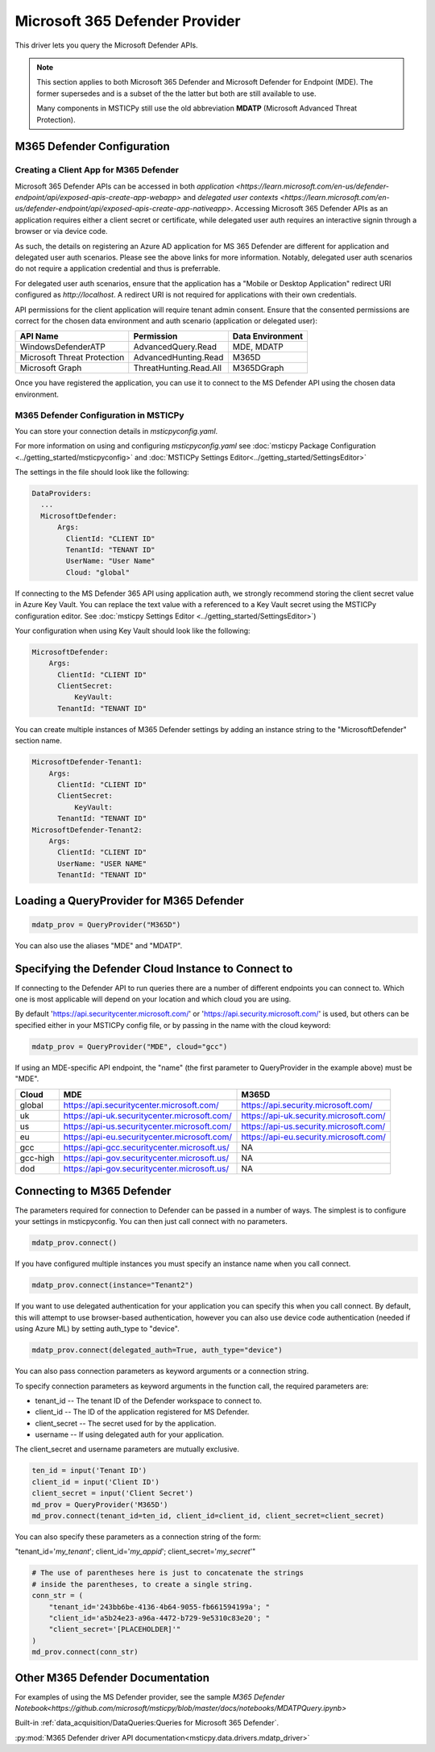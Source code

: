 Microsoft 365 Defender Provider
===============================

This driver lets you query the Microsoft Defender APIs.

.. note:: This section applies to both Microsoft 365 Defender and Microsoft Defender
    for Endpoint (MDE). The former supersedes and is a subset of the the latter
    but both are still available to use.

    Many components in MSTICPy still use the old abbreviation **MDATP**
    (Microsoft Advanced Threat Protection).

M365 Defender Configuration
---------------------------

Creating a Client App for M365 Defender
~~~~~~~~~~~~~~~~~~~~~~~~~~~~~~~~~~~~~~~

Microsoft 365 Defender APIs can be accessed in both `application <https://learn.microsoft.com/en-us/defender-endpoint/api/exposed-apis-create-app-webapp>`
and `delegated user contexts <https://learn.microsoft.com/en-us/defender-endpoint/api/exposed-apis-create-app-nativeapp>`.
Accessing Microsoft 365 Defender APIs as an application requires
either a client secret or certificate, while delegated user auth requires
an interactive signin through a browser or via device code.

As such, the details on registering an Azure AD application for MS 365 Defender
are different for application and delegated user auth scenarios. Please
see the above links for more information. Notably, delegated user auth
scenarios do not require a application credential and thus is preferrable.

For delegated user auth scenarios, ensure that the application has a
"Mobile or Desktop Application" redirect URI configured as `http://localhost`.
A redirect URI is not required for applications with their own credentials.

API permissions for the client application will require tenant admin consent.
Ensure that the consented permissions are correct for the chosen data environment
and auth scenario (application or delegated user):

+-----------------------------+------------------------+------------------+
| API Name                    | Permission             | Data Environment |
+=============================+========================+==================+
| WindowsDefenderATP          | AdvancedQuery.Read     | MDE, MDATP       |
+-----------------------------+------------------------+------------------+
| Microsoft Threat Protection | AdvancedHunting.Read   | M365D            |
+-----------------------------+------------------------+------------------+
| Microsoft Graph             | ThreatHunting.Read.All | M365DGraph       |
+-----------------------------+------------------------+------------------+

Once you have registered the application, you can use it to connect to
the MS Defender API using the chosen data environment.

M365 Defender Configuration in MSTICPy
~~~~~~~~~~~~~~~~~~~~~~~~~~~~~~~~~~~~~~

You can store your connection details in *msticpyconfig.yaml*.

For more information on using and configuring *msticpyconfig.yaml* see
:doc:`msticpy Package Configuration <../getting_started/msticpyconfig>`
and :doc:`MSTICPy Settings Editor<../getting_started/SettingsEditor>`

The settings in the file should look like the following:

.. code:: yaml

    DataProviders:
      ...
      MicrosoftDefender:
          Args:
            ClientId: "CLIENT ID"
            TenantId: "TENANT ID"
            UserName: "User Name"
            Cloud: "global"


If connecting to the MS Defender 365 API using application auth,
we strongly recommend storing the client secret value
in Azure Key Vault. You can replace the text value with a referenced
to a Key Vault secret using the MSTICPy configuration editor.
See :doc:`msticpy Settings Editor <../getting_started/SettingsEditor>`)

Your configuration when using Key Vault should look like the following:

.. code:: yaml

      MicrosoftDefender:
          Args:
            ClientId: "CLIENT ID"
            ClientSecret:
                KeyVault:
            TenantId: "TENANT ID"

You can create multiple instances of M365 Defender settings by adding
an instance string to the "MicrosoftDefender" section name.

.. code:: yaml

      MicrosoftDefender-Tenant1:
          Args:
            ClientId: "CLIENT ID"
            ClientSecret:
                KeyVault:
            TenantId: "TENANT ID"
      MicrosoftDefender-Tenant2:
          Args:
            ClientId: "CLIENT ID"
            UserName: "USER NAME"
            TenantId: "TENANT ID"


Loading a QueryProvider for M365 Defender
-----------------------------------------

.. code:: ipython3

        mdatp_prov = QueryProvider("M365D")

You can also use the aliases "MDE" and "MDATP".

Specifying the Defender Cloud Instance to Connect to
----------------------------------------------------

If connecting to the Defender API to run queries there are a number of
different endpoints you can connect to.
Which one is most applicable will depend on your location and which
cloud you are using.

By default 'https://api.securitycenter.microsoft.com/' or
'https://api.security.microsoft.com/' is used, but others can be
specified either in your MSTICPy config file, or by passing
in the name with the cloud keyword:

.. code:: ipython3

        mdatp_prov = QueryProvider("MDE", cloud="gcc")


If using an MDE-specific API endpoint, the "name" (the first parameter to QueryProvider in the example above) must be "MDE".

+----------+----------------------------------------------+----------------------------------------+
| Cloud    | MDE                                          | M365D                                  |
+==========+==============================================+========================================+
| global   | https://api.securitycenter.microsoft.com/    | https://api.security.microsoft.com/    |
+----------+----------------------------------------------+----------------------------------------+
| uk       | https://api-uk.securitycenter.microsoft.com/ | https://api-uk.security.microsoft.com/ |
+----------+----------------------------------------------+----------------------------------------+
| us       | https://api-us.securitycenter.microsoft.com/ | https://api-us.security.microsoft.com/ |
+----------+----------------------------------------------+----------------------------------------+
| eu       | https://api-eu.securitycenter.microsoft.com/ | https://api-eu.security.microsoft.com/ |
+----------+----------------------------------------------+----------------------------------------+
| gcc      | https://api-gcc.securitycenter.microsoft.us/ | NA                                     |
+----------+----------------------------------------------+----------------------------------------+
| gcc-high | https://api-gov.securitycenter.microsoft.us/ | NA                                     |
+----------+----------------------------------------------+----------------------------------------+
| dod      | https://api-gov.securitycenter.microsoft.us/ | NA                                     |
+----------+----------------------------------------------+----------------------------------------+

Connecting to M365 Defender
---------------------------

The parameters required for connection to Defender can be passed in
a number of ways. The simplest is to configure your settings
in msticpyconfig. You can then just call connect with no parameters.

.. code:: ipython3

        mdatp_prov.connect()


If you have configured multiple instances you must specify
an instance name when you call connect.

.. code:: ipython3

        mdatp_prov.connect(instance="Tenant2")

If you want to use delegated authentication for your application
you can specify this when you call connect. By default, this will
attempt to use browser-based authentication, however you can also
use device code authentication (needed if using Azure ML) by setting
auth_type to "device".

.. code:: ipython3

        mdatp_prov.connect(delegated_auth=True, auth_type="device")

You can also pass connection parameters as
keyword arguments or a connection string.

To specify connection parameters as keyword arguments in the function call,
the required parameters are:

* tenant_id -- The tenant ID of the Defender workspace to connect to.
* client_id -- The ID of the application registered for MS Defender.
* client_secret -- The secret used for by the application.
* username -- If using delegated auth for your application.

The client_secret and username parameters are mutually exclusive.

.. code:: ipython3

        ten_id = input('Tenant ID')
        client_id = input('Client ID')
        client_secret = input('Client Secret')
        md_prov = QueryProvider('M365D')
        md_prov.connect(tenant_id=ten_id, client_id=client_id, client_secret=client_secret)

You can also specify these parameters as a connection string of the form:

"tenant_id='*my_tenant*'; client_id='*my_appid*'; client_secret='*my_secret*'"

.. code:: ipython3

    # The use of parentheses here is just to concatenate the strings
    # inside the parentheses, to create a single string.
    conn_str = (
        "tenant_id='243bb6be-4136-4b64-9055-fb661594199a'; "
        "client_id='a5b24e23-a96a-4472-b729-9e5310c83e20'; "
        "client_secret='[PLACEHOLDER]'"
    )
    md_prov.connect(conn_str)

Other M365 Defender Documentation
---------------------------------

For examples of using the MS Defender provider, see the sample
`M365 Defender Notebook<https://github.com/microsoft/msticpy/blob/master/docs/notebooks/MDATPQuery.ipynb>`

Built-in :ref:`data_acquisition/DataQueries:Queries for Microsoft 365 Defender`.

:py:mod:`M365 Defender driver API documentation<msticpy.data.drivers.mdatp_driver>`
